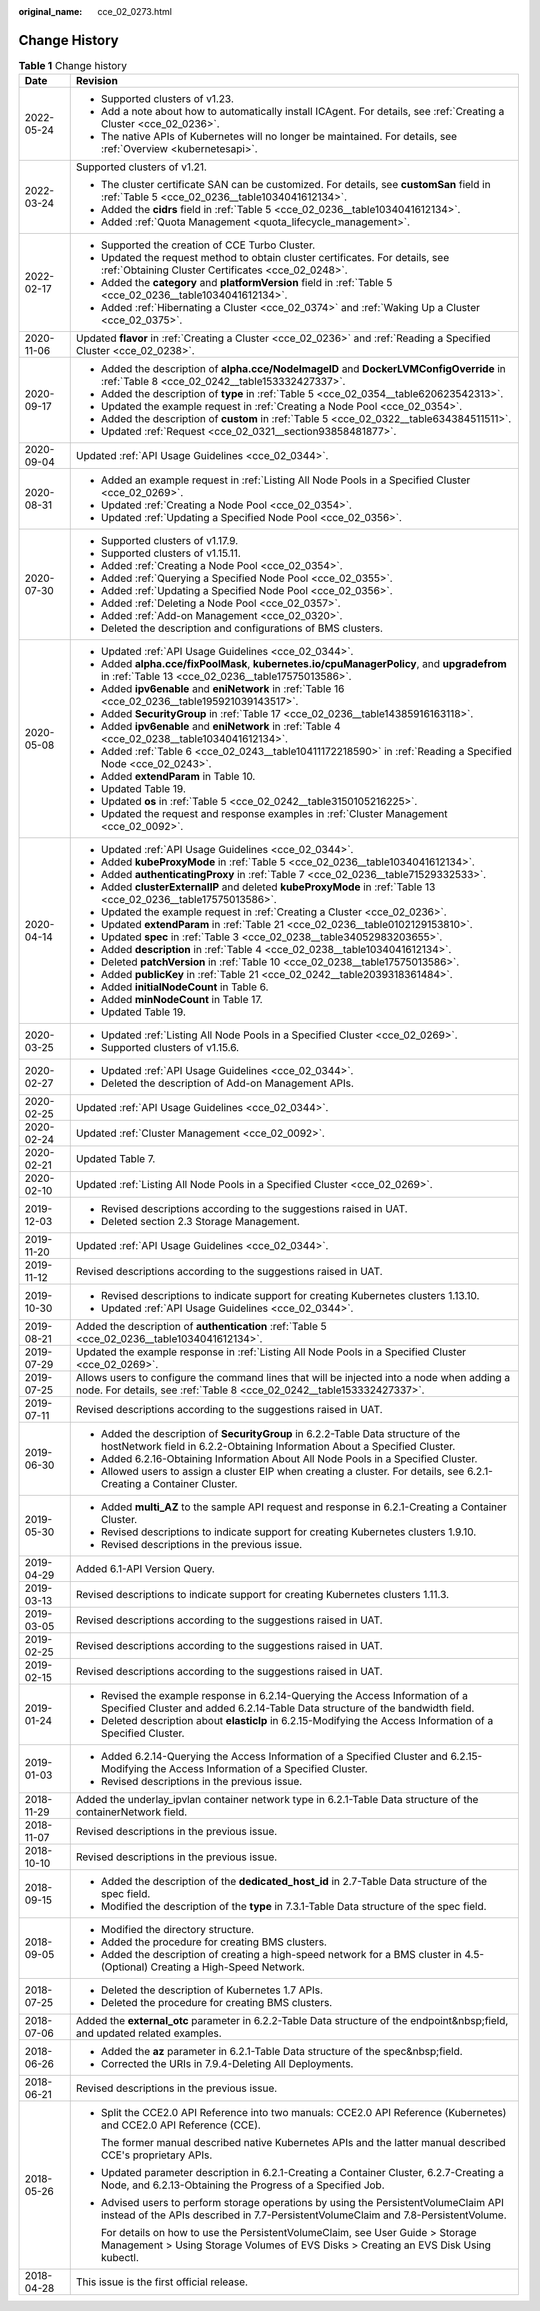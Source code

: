 :original_name: cce_02_0273.html

.. _cce_02_0273:

Change History
==============

.. table:: **Table 1** Change history

   +-----------------------------------+----------------------------------------------------------------------------------------------------------------------------------------------------------------------------+
   | Date                              | Revision                                                                                                                                                                   |
   +===================================+============================================================================================================================================================================+
   | 2022-05-24                        | -  Supported clusters of v1.23.                                                                                                                                            |
   |                                   | -  Add a note about how to automatically install ICAgent. For details, see :ref:`Creating a Cluster <cce_02_0236>`.                                                        |
   |                                   | -  The native APIs of Kubernetes will no longer be maintained. For details, see :ref:`Overview <kubernetesapi>`.                                                           |
   +-----------------------------------+----------------------------------------------------------------------------------------------------------------------------------------------------------------------------+
   | 2022-03-24                        | Supported clusters of v1.21.                                                                                                                                               |
   |                                   |                                                                                                                                                                            |
   |                                   | -  The cluster certificate SAN can be customized. For details, see **customSan** field in :ref:`Table 5 <cce_02_0236__table1034041612134>`.                                |
   |                                   | -  Added the **cidrs** field in :ref:`Table 5 <cce_02_0236__table1034041612134>`.                                                                                          |
   |                                   | -  Added :ref:`Quota Management <quota_lifecycle_management>`.                                                                                                             |
   +-----------------------------------+----------------------------------------------------------------------------------------------------------------------------------------------------------------------------+
   | 2022-02-17                        | -  Supported the creation of CCE Turbo Cluster.                                                                                                                            |
   |                                   | -  Updated the request method to obtain cluster certificates. For details, see :ref:`Obtaining Cluster Certificates <cce_02_0248>`.                                        |
   |                                   | -  Added the **category** and **platformVersion** field in :ref:`Table 5 <cce_02_0236__table1034041612134>`.                                                               |
   |                                   | -  Added :ref:`Hibernating a Cluster <cce_02_0374>` and :ref:`Waking Up a Cluster <cce_02_0375>`.                                                                          |
   +-----------------------------------+----------------------------------------------------------------------------------------------------------------------------------------------------------------------------+
   | 2020-11-06                        | Updated **flavor** in :ref:`Creating a Cluster <cce_02_0236>` and :ref:`Reading a Specified Cluster <cce_02_0238>`.                                                        |
   +-----------------------------------+----------------------------------------------------------------------------------------------------------------------------------------------------------------------------+
   | 2020-09-17                        | -  Added the description of **alpha.cce/NodeImageID** and **DockerLVMConfigOverride** in :ref:`Table 8 <cce_02_0242__table153332427337>`.                                  |
   |                                   | -  Added the description of **type** in :ref:`Table 5 <cce_02_0354__table620623542313>`.                                                                                   |
   |                                   | -  Updated the example request in :ref:`Creating a Node Pool <cce_02_0354>`.                                                                                               |
   |                                   | -  Added the description of **custom** in :ref:`Table 5 <cce_02_0322__table634384511511>`.                                                                                 |
   |                                   | -  Updated :ref:`Request <cce_02_0321__section93858481877>`.                                                                                                               |
   +-----------------------------------+----------------------------------------------------------------------------------------------------------------------------------------------------------------------------+
   | 2020-09-04                        | Updated :ref:`API Usage Guidelines <cce_02_0344>`.                                                                                                                         |
   +-----------------------------------+----------------------------------------------------------------------------------------------------------------------------------------------------------------------------+
   | 2020-08-31                        | -  Added an example request in :ref:`Listing All Node Pools in a Specified Cluster <cce_02_0269>`.                                                                         |
   |                                   | -  Updated :ref:`Creating a Node Pool <cce_02_0354>`.                                                                                                                      |
   |                                   | -  Updated :ref:`Updating a Specified Node Pool <cce_02_0356>`.                                                                                                            |
   +-----------------------------------+----------------------------------------------------------------------------------------------------------------------------------------------------------------------------+
   | 2020-07-30                        | -  Supported clusters of v1.17.9.                                                                                                                                          |
   |                                   | -  Supported clusters of v1.15.11.                                                                                                                                         |
   |                                   | -  Added :ref:`Creating a Node Pool <cce_02_0354>`.                                                                                                                        |
   |                                   | -  Added :ref:`Querying a Specified Node Pool <cce_02_0355>`.                                                                                                              |
   |                                   | -  Added :ref:`Updating a Specified Node Pool <cce_02_0356>`.                                                                                                              |
   |                                   | -  Added :ref:`Deleting a Node Pool <cce_02_0357>`.                                                                                                                        |
   |                                   | -  Added :ref:`Add-on Management <cce_02_0320>`.                                                                                                                           |
   |                                   | -  Deleted the description and configurations of BMS clusters.                                                                                                             |
   +-----------------------------------+----------------------------------------------------------------------------------------------------------------------------------------------------------------------------+
   | 2020-05-08                        | -  Updated :ref:`API Usage Guidelines <cce_02_0344>`.                                                                                                                      |
   |                                   | -  Added **alpha.cce/fixPoolMask**, **kubernetes.io/cpuManagerPolicy**, and **upgradefrom** in :ref:`Table 13 <cce_02_0236__table17575013586>`.                            |
   |                                   | -  Added **ipv6enable** and **eniNetwork** in :ref:`Table 16 <cce_02_0236__table195921039143517>`.                                                                         |
   |                                   | -  Added **SecurityGroup** in :ref:`Table 17 <cce_02_0236__table14385916163118>`.                                                                                          |
   |                                   | -  Added **ipv6enable** and **eniNetwork** in :ref:`Table 4 <cce_02_0238__table1034041612134>`.                                                                            |
   |                                   | -  Added :ref:`Table 6 <cce_02_0243__table10411172218590>` in :ref:`Reading a Specified Node <cce_02_0243>`.                                                               |
   |                                   | -  Added **extendParam** in Table 10.                                                                                                                                      |
   |                                   | -  Updated Table 19.                                                                                                                                                       |
   |                                   | -  Updated **os** in :ref:`Table 5 <cce_02_0242__table3150105216225>`.                                                                                                     |
   |                                   | -  Updated the request and response examples in :ref:`Cluster Management <cce_02_0092>`.                                                                                   |
   +-----------------------------------+----------------------------------------------------------------------------------------------------------------------------------------------------------------------------+
   | 2020-04-14                        | -  Updated :ref:`API Usage Guidelines <cce_02_0344>`.                                                                                                                      |
   |                                   | -  Added **kubeProxyMode** in :ref:`Table 5 <cce_02_0236__table1034041612134>`.                                                                                            |
   |                                   | -  Added **authenticatingProxy** in :ref:`Table 7 <cce_02_0236__table71529332533>`.                                                                                        |
   |                                   | -  Added **clusterExternalIP** and deleted **kubeProxyMode** in :ref:`Table 13 <cce_02_0236__table17575013586>`.                                                           |
   |                                   | -  Updated the example request in :ref:`Creating a Cluster <cce_02_0236>`.                                                                                                 |
   |                                   | -  Updated **extendParam** in :ref:`Table 21 <cce_02_0236__table0102129153810>`.                                                                                           |
   |                                   | -  Updated **spec** in :ref:`Table 3 <cce_02_0238__table34052983203655>`.                                                                                                  |
   |                                   | -  Added **description** in :ref:`Table 4 <cce_02_0238__table1034041612134>`.                                                                                              |
   |                                   | -  Deleted **patchVersion** in :ref:`Table 10 <cce_02_0238__table17575013586>`.                                                                                            |
   |                                   | -  Added **publicKey** in :ref:`Table 21 <cce_02_0242__table2039318361484>`.                                                                                               |
   |                                   | -  Added **initialNodeCount** in Table 6.                                                                                                                                  |
   |                                   | -  Added **minNodeCount** in Table 17.                                                                                                                                     |
   |                                   | -  Updated Table 19.                                                                                                                                                       |
   +-----------------------------------+----------------------------------------------------------------------------------------------------------------------------------------------------------------------------+
   | 2020-03-25                        | -  Updated :ref:`Listing All Node Pools in a Specified Cluster <cce_02_0269>`.                                                                                             |
   |                                   | -  Supported clusters of v1.15.6.                                                                                                                                          |
   +-----------------------------------+----------------------------------------------------------------------------------------------------------------------------------------------------------------------------+
   | 2020-02-27                        | -  Updated :ref:`API Usage Guidelines <cce_02_0344>`.                                                                                                                      |
   |                                   | -  Deleted the description of Add-on Management APIs.                                                                                                                      |
   +-----------------------------------+----------------------------------------------------------------------------------------------------------------------------------------------------------------------------+
   | 2020-02-25                        | Updated :ref:`API Usage Guidelines <cce_02_0344>`.                                                                                                                         |
   +-----------------------------------+----------------------------------------------------------------------------------------------------------------------------------------------------------------------------+
   | 2020-02-24                        | Updated :ref:`Cluster Management <cce_02_0092>`.                                                                                                                           |
   +-----------------------------------+----------------------------------------------------------------------------------------------------------------------------------------------------------------------------+
   | 2020-02-21                        | Updated Table 7.                                                                                                                                                           |
   +-----------------------------------+----------------------------------------------------------------------------------------------------------------------------------------------------------------------------+
   | 2020-02-10                        | Updated :ref:`Listing All Node Pools in a Specified Cluster <cce_02_0269>`.                                                                                                |
   +-----------------------------------+----------------------------------------------------------------------------------------------------------------------------------------------------------------------------+
   | 2019-12-03                        | -  Revised descriptions according to the suggestions raised in UAT.                                                                                                        |
   |                                   | -  Deleted section 2.3 Storage Management.                                                                                                                                 |
   +-----------------------------------+----------------------------------------------------------------------------------------------------------------------------------------------------------------------------+
   | 2019-11-20                        | Updated :ref:`API Usage Guidelines <cce_02_0344>`.                                                                                                                         |
   +-----------------------------------+----------------------------------------------------------------------------------------------------------------------------------------------------------------------------+
   | 2019-11-12                        | Revised descriptions according to the suggestions raised in UAT.                                                                                                           |
   +-----------------------------------+----------------------------------------------------------------------------------------------------------------------------------------------------------------------------+
   | 2019-10-30                        | -  Revised descriptions to indicate support for creating Kubernetes clusters 1.13.10.                                                                                      |
   |                                   | -  Updated :ref:`API Usage Guidelines <cce_02_0344>`.                                                                                                                      |
   +-----------------------------------+----------------------------------------------------------------------------------------------------------------------------------------------------------------------------+
   | 2019-08-21                        | Added the description of **authentication** :ref:`Table 5 <cce_02_0236__table1034041612134>`.                                                                              |
   +-----------------------------------+----------------------------------------------------------------------------------------------------------------------------------------------------------------------------+
   | 2019-07-29                        | Updated the example response in :ref:`Listing All Node Pools in a Specified Cluster <cce_02_0269>`.                                                                        |
   +-----------------------------------+----------------------------------------------------------------------------------------------------------------------------------------------------------------------------+
   | 2019-07-25                        | Allows users to configure the command lines that will be injected into a node when adding a node. For details, see :ref:`Table 8 <cce_02_0242__table153332427337>`.        |
   +-----------------------------------+----------------------------------------------------------------------------------------------------------------------------------------------------------------------------+
   | 2019-07-11                        | Revised descriptions according to the suggestions raised in UAT.                                                                                                           |
   +-----------------------------------+----------------------------------------------------------------------------------------------------------------------------------------------------------------------------+
   | 2019-06-30                        | -  Added the description of **SecurityGroup** in 6.2.2-Table Data structure of the hostNetwork field in 6.2.2-Obtaining Information About a Specified Cluster.             |
   |                                   | -  Added 6.2.16-Obtaining Information About All Node Pools in a Specified Cluster.                                                                                         |
   |                                   | -  Allowed users to assign a cluster EIP when creating a cluster. For details, see 6.2.1-Creating a Container Cluster.                                                     |
   +-----------------------------------+----------------------------------------------------------------------------------------------------------------------------------------------------------------------------+
   | 2019-05-30                        | -  Added **multi_AZ** to the sample API request and response in 6.2.1-Creating a Container Cluster.                                                                        |
   |                                   | -  Revised descriptions to indicate support for creating Kubernetes clusters 1.9.10.                                                                                       |
   |                                   | -  Revised descriptions in the previous issue.                                                                                                                             |
   +-----------------------------------+----------------------------------------------------------------------------------------------------------------------------------------------------------------------------+
   | 2019-04-29                        | Added 6.1-API Version Query.                                                                                                                                               |
   +-----------------------------------+----------------------------------------------------------------------------------------------------------------------------------------------------------------------------+
   | 2019-03-13                        | Revised descriptions to indicate support for creating Kubernetes clusters 1.11.3.                                                                                          |
   +-----------------------------------+----------------------------------------------------------------------------------------------------------------------------------------------------------------------------+
   | 2019-03-05                        | Revised descriptions according to the suggestions raised in UAT.                                                                                                           |
   +-----------------------------------+----------------------------------------------------------------------------------------------------------------------------------------------------------------------------+
   | 2019-02-25                        | Revised descriptions according to the suggestions raised in UAT.                                                                                                           |
   +-----------------------------------+----------------------------------------------------------------------------------------------------------------------------------------------------------------------------+
   | 2019-02-15                        | Revised descriptions according to the suggestions raised in UAT.                                                                                                           |
   +-----------------------------------+----------------------------------------------------------------------------------------------------------------------------------------------------------------------------+
   | 2019-01-24                        | -  Revised the example response in 6.2.14-Querying the Access Information of a Specified Cluster and added 6.2.14-Table Data structure of the bandwidth field.             |
   |                                   | -  Deleted description about **elasticIp** in 6.2.15-Modifying the Access Information of a Specified Cluster.                                                              |
   +-----------------------------------+----------------------------------------------------------------------------------------------------------------------------------------------------------------------------+
   | 2019-01-03                        | -  Added 6.2.14-Querying the Access Information of a Specified Cluster and 6.2.15-Modifying the Access Information of a Specified Cluster.                                 |
   |                                   | -  Revised descriptions in the previous issue.                                                                                                                             |
   +-----------------------------------+----------------------------------------------------------------------------------------------------------------------------------------------------------------------------+
   | 2018-11-29                        | Added the underlay_ipvlan container network type in 6.2.1-Table Data structure of the containerNetwork field.                                                              |
   +-----------------------------------+----------------------------------------------------------------------------------------------------------------------------------------------------------------------------+
   | 2018-11-07                        | Revised descriptions in the previous issue.                                                                                                                                |
   +-----------------------------------+----------------------------------------------------------------------------------------------------------------------------------------------------------------------------+
   | 2018-10-10                        | Revised descriptions in the previous issue.                                                                                                                                |
   +-----------------------------------+----------------------------------------------------------------------------------------------------------------------------------------------------------------------------+
   | 2018-09-15                        | -  Added the description of the **dedicated_host_id** in 2.7-Table Data structure of the spec field.                                                                       |
   |                                   | -  Modified the description of the **type** in 7.3.1-Table Data structure of the spec field.                                                                               |
   +-----------------------------------+----------------------------------------------------------------------------------------------------------------------------------------------------------------------------+
   | 2018-09-05                        | -  Modified the directory structure.                                                                                                                                       |
   |                                   | -  Added the procedure for creating BMS clusters.                                                                                                                          |
   |                                   | -  Added the description of creating a high-speed network for a BMS cluster in 4.5-(Optional) Creating a High-Speed Network.                                               |
   +-----------------------------------+----------------------------------------------------------------------------------------------------------------------------------------------------------------------------+
   | 2018-07-25                        | -  Deleted the description of Kubernetes 1.7 APIs.                                                                                                                         |
   |                                   | -  Deleted the procedure for creating BMS clusters.                                                                                                                        |
   +-----------------------------------+----------------------------------------------------------------------------------------------------------------------------------------------------------------------------+
   | 2018-07-06                        | Added the **external_otc** parameter in 6.2.2-Table Data structure of the endpoint&nbsp;field, and updated related examples.                                               |
   +-----------------------------------+----------------------------------------------------------------------------------------------------------------------------------------------------------------------------+
   | 2018-06-26                        | -  Added the **az** parameter in 6.2.1-Table Data structure of the spec&nbsp;field.                                                                                        |
   |                                   | -  Corrected the URIs in 7.9.4-Deleting All Deployments.                                                                                                                   |
   +-----------------------------------+----------------------------------------------------------------------------------------------------------------------------------------------------------------------------+
   | 2018-06-21                        | Revised descriptions in the previous issue.                                                                                                                                |
   +-----------------------------------+----------------------------------------------------------------------------------------------------------------------------------------------------------------------------+
   | 2018-05-26                        | -  Split the CCE2.0 API Reference into two manuals: CCE2.0 API Reference (Kubernetes) and CCE2.0 API Reference (CCE).                                                      |
   |                                   |                                                                                                                                                                            |
   |                                   |    The former manual described native Kubernetes APIs and the latter manual described CCE's proprietary APIs.                                                              |
   |                                   |                                                                                                                                                                            |
   |                                   | -  Updated parameter description in 6.2.1-Creating a Container Cluster, 6.2.7-Creating a Node, and 6.2.13-Obtaining the Progress of a Specified Job.                       |
   |                                   |                                                                                                                                                                            |
   |                                   | -  Advised users to perform storage operations by using the PersistentVolumeClaim API instead of the APIs described in 7.7-PersistentVolumeClaim and 7.8-PersistentVolume. |
   |                                   |                                                                                                                                                                            |
   |                                   |    For details on how to use the PersistentVolumeClaim, see User Guide > Storage Management > Using Storage Volumes of EVS Disks > Creating an EVS Disk Using kubectl.     |
   +-----------------------------------+----------------------------------------------------------------------------------------------------------------------------------------------------------------------------+
   | 2018-04-28                        | This issue is the first official release.                                                                                                                                  |
   +-----------------------------------+----------------------------------------------------------------------------------------------------------------------------------------------------------------------------+
